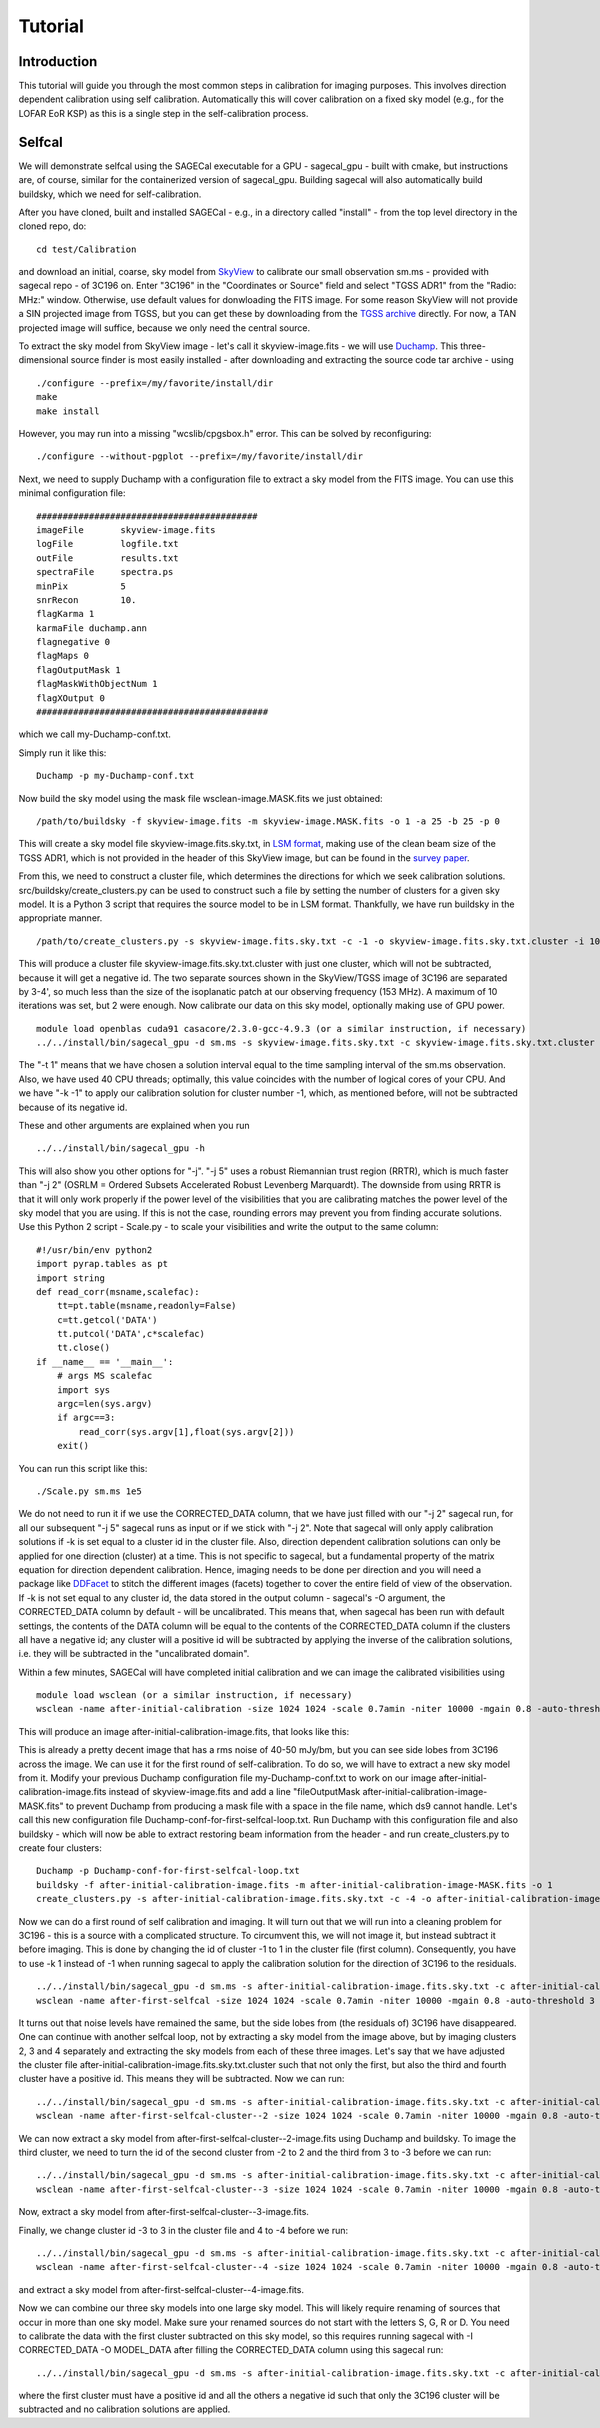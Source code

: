 Tutorial
========

Introduction
^^^^^^^^^^^^

This tutorial will guide you through the most common steps in calibration for imaging purposes. This involves direction dependent calibration using self calibration. Automatically this will cover calibration on a fixed sky model (e.g., for the LOFAR EoR KSP) as this is a single step in the self-calibration process.

Selfcal
^^^^^^^
We will demonstrate selfcal using the SAGECal executable for a GPU - sagecal_gpu - built with cmake, but instructions are, of course, similar for the containerized version of sagecal_gpu. Building sagecal will also automatically build buildsky, which we need for self-calibration.

After you have cloned, built and installed SAGECal - e.g., in a directory called "install" - from the top level directory in the cloned repo, do:

::

   cd test/Calibration

and download an initial, coarse, sky model from SkyView_ to calibrate our small observation sm.ms - provided with sagecal repo - of 3C196 on.  
Enter "3C196" in the "Coordinates or Source" field and select "TGSS ADR1" from the "Radio: MHz:" window. Otherwise, use default values for donwloading the FITS image. For some reason SkyView will not provide a SIN projected image from TGSS, but you can get these by downloading from the `TGSS archive`_ directly. For now, a TAN projected image will suffice, because we only need the central source.

.. _skyview: https://skyview.gsfc.nasa.gov/current/cgi/query.pl
.. _`TGSS archive`: https://vo.astron.nl/tgssadr/q_fits/cutout/form
 
To extract the sky model from SkyView image - let's call it skyview-image.fits - we will use Duchamp_. This three-dimensional source finder is most easily installed - after downloading and extracting the source code tar archive - using

::

   ./configure --prefix=/my/favorite/install/dir
   make
   make install


However, you may run into a missing "wcslib/cpgsbox.h" error. This can be solved by reconfiguring:

::

   ./configure --without-pgplot --prefix=/my/favorite/install/dir

Next, we need to supply Duchamp with a configuration file to extract a sky model from the FITS image. You can use this minimal configuration file:

:: 

   ##########################################
   imageFile       skyview-image.fits
   logFile         logfile.txt
   outFile         results.txt
   spectraFile     spectra.ps
   minPix          5
   snrRecon        10.
   flagKarma 1
   karmaFile duchamp.ann
   flagnegative 0
   flagMaps 0
   flagOutputMask 1
   flagMaskWithObjectNum 1
   flagXOutput 0
   ############################################

which we call my-Duchamp-conf.txt.

Simply run it like this:

::

   Duchamp -p my-Duchamp-conf.txt 

.. _Duchamp: https://www.atnf.csiro.au/people/Matthew.Whiting/Duchamp/

Now build the sky model using the mask file wsclean-image.MASK.fits we just obtained:

::

   /path/to/buildsky -f skyview-image.fits -m skyview-image.MASK.fits -o 1 -a 25 -b 25 -p 0

This will create a sky model file skyview-image.fits.sky.txt, in `LSM format`_, making use of the clean beam size of the TGSS ADR1, which is not provided in the header of this SkyView image, but can be found in the `survey paper`_.

.. _`survey paper`: https://arxiv.org/abs/1603.04368

.. _`LSM format`: https://github.com/nlesc-dirac/sagecal/blob/master/README.md#2c-sky-model-format 

From this, we need to construct a cluster file, which determines the directions for which we seek calibration solutions. src/buildsky/create_clusters.py can be used to construct such a file by setting the number of clusters for a given sky model. It is a Python 3 script that requires the source model to be in LSM format. Thankfully, we have run buildsky in the appropriate manner.

::

   /path/to/create_clusters.py -s skyview-image.fits.sky.txt -c -1 -o skyview-image.fits.sky.txt.cluster -i 10

This will produce a cluster file skyview-image.fits.sky.txt.cluster with just one cluster, which will not be subtracted, because it will get a negative id. The two separate sources shown in the SkyView/TGSS image of 3C196 are separated by 3-4', so much less than the size of the isoplanatic patch at our observing frequency (153 MHz). A maximum of 10 iterations was set, but 2 were enough. Now calibrate our data on this sky model, optionally making use of GPU power.

::   

   module load openblas cuda91 casacore/2.3.0-gcc-4.9.3 (or a similar instruction, if necessary)
   ../../install/bin/sagecal_gpu -d sm.ms -s skyview-image.fits.sky.txt -c skyview-image.fits.sky.txt.cluster -n 40 -t 1 -p sm.ms.solutions -a 0 -e 4 -F 1 -j 2 -k -1 -B 1 -E 1  > sm.ms.output

The "-t 1" means that we have chosen a solution interval equal to the time sampling interval of the sm.ms observation. Also, we have used 40 CPU threads; optimally, this value coincides with the number of logical cores of your CPU. 
And we have "-k -1" to apply our calibration solution for cluster number -1, which, as mentioned before, will not be subtracted because of its negative id.

   
These and other arguments are explained when you run 

::

   ../../install/bin/sagecal_gpu -h

This will also show you other options for "-j". "-j 5" uses a robust Riemannian trust region (RRTR), which is much faster than "-j 2" (OSRLM = Ordered Subsets Accelerated Robust Levenberg Marquardt). The downside from using RRTR is that it will only work properly if the power level of the visibilities that you are calibrating matches the power level of the sky model that you are using. If this is not the case, rounding errors may prevent you from finding accurate solutions. Use this Python 2 script - Scale.py - to scale your visibilities and write the output to the same column:

::

   #!/usr/bin/env python2
   import pyrap.tables as pt
   import string
   def read_corr(msname,scalefac):
       tt=pt.table(msname,readonly=False)
       c=tt.getcol('DATA')
       tt.putcol('DATA',c*scalefac)
       tt.close()
   if __name__ == '__main__':
       # args MS scalefac
       import sys
       argc=len(sys.argv)
       if argc==3:
           read_corr(sys.argv[1],float(sys.argv[2]))
       exit()

You can run this script like this:

::

   ./Scale.py sm.ms 1e5

We do not need to run it if we use the CORRECTED_DATA column, that we have just filled with our "-j 2" sagecal run, for all our subsequent "-j 5" sagecal runs as input or if we stick with "-j 2". Note that sagecal will only apply calibration solutions if -k is set equal to a cluster id in the cluster file. Also, direction dependent calibration solutions can only be applied for one direction (cluster) at a time. This is not specific to sagecal, but a fundamental property of the matrix equation for direction dependent calibration. Hence, imaging needs to be done per direction and you will need a package like DDFacet_ to stitch the different images (facets) together to cover the entire field of view of the observation. If -k is not set equal to any cluster id, the data stored in the output column - sagecal's -O argument,  the CORRECTED_DATA column by default - will be uncalibrated. This means that, when sagecal has been run with default settings, the contents of the DATA column will be equal to the contents of the CORRECTED_DATA column if the clusters all have a negative id; any cluster will a positive id will be subtracted by applying the inverse of the calibration solutions, i.e. they will be subtracted in the "uncalibrated domain".

.. _DDFacet: https://github.com/saopicc/DDFacet

Within a few minutes, SAGECal will have completed initial calibration and we can image the calibrated visibilities using 

:: 

   module load wsclean (or a similar instruction, if necessary)
   wsclean -name after-initial-calibration -size 1024 1024 -scale 0.7amin -niter 10000 -mgain 0.8 -auto-threshold 3 sm.ms

This will produce an image after-initial-calibration-image.fits, that looks like this:

.. image:: image_after_initial_calibration.png

This is already a pretty decent image that has a rms noise of 40-50 mJy/bm, but you can see side lobes from 3C196 across the image. We can use it for the first round of self-calibration. To do so, we will have to extract a new sky model from it. Modify your previous Duchamp configuration file my-Duchamp-conf.txt to work on our image after-initial-calibration-image.fits instead of skyview-image.fits and add a line "fileOutputMask  after-initial-calibration-image-MASK.fits" to prevent Duchamp from producing a mask file with a space in the file name, which ds9 cannot handle. 
Let's call this new configuration file Duchamp-conf-for-first-selfcal-loop.txt. Run Duchamp with this configuration file and also buildsky - which will now be able to extract restoring beam information from the header - and run create_clusters.py to create four clusters:

::

   Duchamp -p Duchamp-conf-for-first-selfcal-loop.txt
   buildsky -f after-initial-calibration-image.fits -m after-initial-calibration-image-MASK.fits -o 1
   create_clusters.py -s after-initial-calibration-image.fits.sky.txt -c -4 -o after-initial-calibration-image.fits.sky.txt.cluster -i 10

Now we can do a first round of self calibration and imaging. It will turn out that we will run into a cleaning problem for 3C196 - this is a source with a complicated structure. To circumvent this, we will not image it, but instead subtract it before imaging. This is done by changing the id of cluster -1 to 1 in the cluster file (first column). Consequently, you have to use -k 1 instead of -1 when running sagecal to apply the calibration solution for the direction of 3C196 to the residuals.

::

   ../../install/bin/sagecal_gpu -d sm.ms -s after-initial-calibration-image.fits.sky.txt -c after-initial-calibration-image.fits.sky.txt.cluster -n 40 -t 1 -p sm.ms.solutions -a 0 -e 4 -F 1 -j 2 -k 1 -B 1 -E 1  > sm.ms.output
   wsclean -name after-first-selfcal -size 1024 1024 -scale 0.7amin -niter 10000 -mgain 0.8 -auto-threshold 3 sm.ms

.. image:: image_after_first_selfcal.png

It turns out that noise levels have remained the same, but the side lobes from (the residuals of) 3C196 have disappeared. One can continue with another selfcal loop, not by extracting a sky model from the image above, but by imaging clusters 2, 3 and 4 separately and extracting the sky models from each of these three images. Let's say that we have adjusted the cluster file after-initial-calibration-image.fits.sky.txt.cluster such that not only the first, but also the third and fourth cluster have a positive id. This means they will be subtracted. Now we can run:

::

   ../../install/bin/sagecal_gpu -d sm.ms -s after-initial-calibration-image.fits.sky.txt -c after-initial-calibration-image.fits.sky.txt.cluster -n 40 -t 1 -p sm.ms.solutions -a 0 -e 4 -F 1 -j 2 -k -2 -B 1 -E 1  > sm.ms.output
   wsclean -name after-first-selfcal-cluster--2 -size 1024 1024 -scale 0.7amin -niter 10000 -mgain 0.8 -auto-threshold 3 sm.ms

We can now extract a sky model from after-first-selfcal-cluster--2-image.fits using Duchamp and buildsky. To image the third cluster, we need to turn the id of the second cluster from -2 to 2 and the third from 3 to -3 before we can run:

::

   ../../install/bin/sagecal_gpu -d sm.ms -s after-initial-calibration-image.fits.sky.txt -c after-initial-calibration-image.fits.sky.txt.cluster -n 40 -t 1 -p sm.ms.solutions -a 0 -e 4 -F 1 -j 2 -k -3 -B 1 -E 1  > sm.ms.output
   wsclean -name after-first-selfcal-cluster--3 -size 1024 1024 -scale 0.7amin -niter 10000 -mgain 0.8 -auto-threshold 3 sm.ms

Now, extract a sky model from after-first-selfcal-cluster--3-image.fits.

Finally, we change cluster id -3 to 3 in the cluster file and 4 to -4 before we run:

::

   ../../install/bin/sagecal_gpu -d sm.ms -s after-initial-calibration-image.fits.sky.txt -c after-initial-calibration-image.fits.sky.txt.cluster -n 40 -t 1 -p sm.ms.solutions -a 0 -e 4 -F 1 -j 2 -k -4 -B 1 -E 1  > sm.ms.output
   wsclean -name after-first-selfcal-cluster--4 -size 1024 1024 -scale 0.7amin -niter 10000 -mgain 0.8 -auto-threshold 3 sm.ms

and extract a sky model from after-first-selfcal-cluster--4-image.fits.

Now we can combine our three sky models into one large sky model. This will likely require renaming of sources that occur in more than one sky model. Make sure your renamed sources do not start with the letters S, G, R or D. You need to calibrate the data with the first cluster subtracted on this sky model, so this requires running sagecal with -I CORRECTED_DATA -O MODEL_DATA after filling the CORRECTED_DATA column using this sagecal run:

::

  ../../install/bin/sagecal_gpu -d sm.ms -s after-initial-calibration-image.fits.sky.txt -c after-initial-calibration-image.fits.sky.txt.cluster -n 40 -t 1 -p sm.ms.solutions -a 0 -e 4 -F 1 -j 2 -B 1 -E 1  > sm.ms.output

where the first cluster must have a positive id and all the others a negative id such that only the 3C196 cluster will be subtracted and no calibration solutions are applied.
